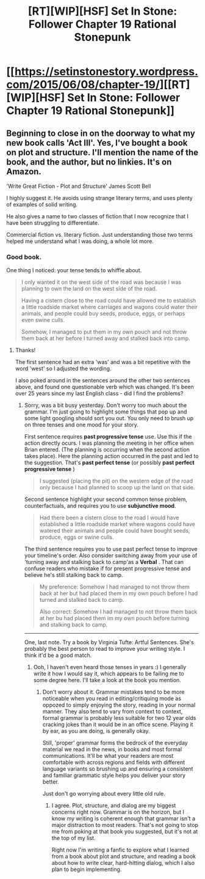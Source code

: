 #+TITLE: [RT][WIP][HSF] Set In Stone: Follower Chapter 19 Rational Stonepunk

* [[https://setinstonestory.wordpress.com/2015/06/08/chapter-19/][[RT][WIP][HSF] Set In Stone: Follower Chapter 19 Rational Stonepunk]]
:PROPERTIES:
:Author: Farmerbob1
:Score: 16
:DateUnix: 1433791403.0
:DateShort: 2015-Jun-08
:END:

** Beginning to close in on the doorway to what my new book calls 'Act III'. Yes, I've bought a book on plot and structure. I'll mention the name of the book, and the author, but no linkies. It's on Amazon.

'Write Great Fiction - Plot and Structure' James Scott Bell

I highly suggest it. He avoids using strange literary terms, and uses plenty of examples of solid writing.

He also gives a name to two classes of fiction that I now recognize that I have been struggling to differentiate.

Commercial fiction vs. literary fiction. Just understanding those two terms helped me understand what I was doing, a whole lot more.
:PROPERTIES:
:Author: Farmerbob1
:Score: 2
:DateUnix: 1433791734.0
:DateShort: 2015-Jun-08
:END:

*** Good book.

One thing I noticed: your tense tends to whiffle about.

#+begin_quote
  I only wanted it on the west side of the road was because I was planning to own the land on the west side of the road.

  Having a cistern close to the road could have allowed me to establish a little roadside market where carriages and wagons could water their animals, and people could buy seeds, produce, eggs, or perhaps even swine culls.

  Somehow, I managed to put them in my own pouch and not throw them back at her before I turned away and stalked back into camp.
#+end_quote
:PROPERTIES:
:Author: neshalchanderman
:Score: 2
:DateUnix: 1433816406.0
:DateShort: 2015-Jun-09
:END:

**** Thanks!

The first sentence had an extra 'was' and was a bit repetitive with the word 'west' so I adjusted the wording.

I also poked around in the sentences around the other two sentences above, and found one questionable verb which was changed. It's been over 25 years since my last English class - did I find the problems?
:PROPERTIES:
:Author: Farmerbob1
:Score: 1
:DateUnix: 1433821191.0
:DateShort: 2015-Jun-09
:END:

***** Sorry, was a bit busy yesterday. Don't worry too much about the grammar. I'm just going to highlight some things that pop up and some light googling should sort you out. You only need to brush up on three tenses and one mood for your story.

First sentence requires *past progressive tense* use. Use this if the action directly ocurs. I was planning the meeting in her office when Brian entered. (The planning is occurring when the second action takes place). Here the planning action occurred in the past and led to the suggestion. That's *past perfect tense* (or possibly *past perfect progressive tense* )

#+begin_quote
  I suggested (placing the pit) on the western edge of the road only because I had planned to scoop up the land on that side.
#+end_quote

Second sentence highlight your second common tense problem, counterfactuals, and requires you to use *subjunctive mood*.

#+begin_quote
  Had there been a cistern close to the road I would have established a little roadside market where wagons could have watered their animals and people could have bought seeds, produce, eggs or swine culls.
#+end_quote

The third sentence requires you to use past perfect tense to improve your timeline's order. Also consider switching away from your use of 'turning away and stalking back to camp'as a *Verbal* . That can confuse readers who mistake if for present progressive tense and believe he's still stalking back to camp.

#+begin_quote
  My preference: Somehow I had managed to not throw them back at her but had placed them in my own pouch before I had turned and stalked back to camp.

  Also correct: Somehow I had managed to not throw them back at her bu had placed them im my own pouch before turning and stalking back to camp.
#+end_quote

--------------

One, last note. Try a book by Virginia Tufte: Artful Sentences. She's probably the best person to read to improve your writing style. I think it'd be a good match.
:PROPERTIES:
:Author: neshalchanderman
:Score: 1
:DateUnix: 1433953595.0
:DateShort: 2015-Jun-10
:END:

****** Ooh, I haven't even heard those tenses in years :) I generally write it how I would say it, which appears to be failing me to some degree here. I'll take a look at the book you mention.
:PROPERTIES:
:Author: Farmerbob1
:Score: 1
:DateUnix: 1433959371.0
:DateShort: 2015-Jun-10
:END:

******* Don't worry about it. Grammar mistakes tend to be more noticeable when you read in editing/critiquing mode as oppozed to simply enjoying the story, reading in your normal manner. They also tend to vary from context to context, formal grammar is probably less suitable for two 12 year olds cracking jokes than it would be in an office scene. Playing it by ear, as you are doing, is generally okay.

Still, 'proper' grammar forms the bedrock of the everyday material we read in the news, in books and most formal communications. It'll be what your readers are most comfortable with across regions and fields with different language variants so brushing up and ensuring a consistent and familiar grammatic style helps you deliver your story better.

Just don't go worrying about every little old rule.
:PROPERTIES:
:Author: neshalchanderman
:Score: 2
:DateUnix: 1435439061.0
:DateShort: 2015-Jun-28
:END:

******** I agree. Plot, structure, and dialog are my biggest concerns right now. Grammar is on the horizon, but I know my writing is coherent enough that grammar isn't a major distraction to most readers. That's not going to stop me from poking at that book you suggested, but it's not at the top of my list.

Right now I'm writing a fanfic to explore what I learned from a book about plot and structure, and reading a book about how to write clear, hard-hitting dialog, which I also plan to begin implementing.
:PROPERTIES:
:Author: Farmerbob1
:Score: 1
:DateUnix: 1435448079.0
:DateShort: 2015-Jun-28
:END:
